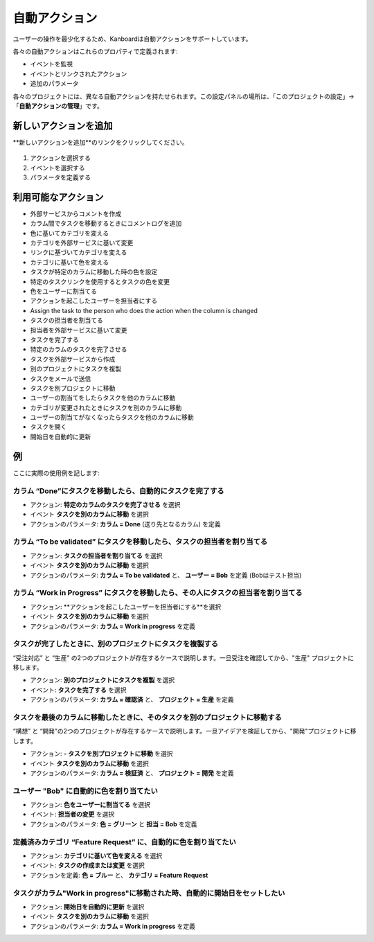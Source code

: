 自動アクション
=================

ユーザーの操作を最少化するため、Kanboardは自動アクションをサポートしています。

各々の自動アクションはこれらのプロパティで定義されます:

- イベントを監視
- イベントとリンクされたアクション
- 追加のパラメータ

各々のプロジェクトには、異なる自動アクションを持たせられます。この設定パネルの場所は、「このプロジェクトの設定」→「**自動アクションの管理**」です。

新しいアクションを追加
----------------

**新しいアクションを追加**のリンクをクリックしてください。

.. figure:: /_static/automatic-action-creation.png
   :alt: 自動アクション

1. アクションを選択する
2. イベントを選択する
3. パラメータを定義する

利用可能なアクション
-----------------

-  外部サービスからコメントを作成
-  カラム間でタスクを移動するときにコメントログを追加
-  色に基いてカテゴリを変える
-  カテゴリを外部サービスに基いて変更
-  リンクに基づいてカテゴリを変える
-  カテゴリに基いて色を変える
-  タスクが特定のカラムに移動した時の色を設定
-  特定のタスクリンクを使用するとタスクの色を変更
-  色をユーザーに割当てる
-  アクションを起こしたユーザーを担当者にする
-  Assign the task to the person who does the action when the column is
   changed
-  タスクの担当者を割当てる
-  担当者を外部サービスに基いて変更
-  タスクを完了する
-  特定のカラムのタスクを完了させる
-  タスクを外部サービスから作成
-  別のプロジェクトにタスクを複製
-  タスクをメールで送信
-  タスクを別プロジェクトに移動
-  ユーザーの割当てをしたらタスクを他のカラムに移動
-  カテゴリが変更されたときにタスクを別のカラムに移動
-  ユーザーの割当てがなくなったらタスクを他のカラムに移動
-  タスクを開く
-  開始日を自動的に更新

例
--------

ここに実際の使用例を記します:

カラム “Done”にタスクを移動したら、自動的にタスクを完了する
~~~~~~~~~~~~~~~~~~~~~~~~~~~~~~~~~~~~~~~~~~~~~~~~~~~~~~~~~~~~~~~~~~~~~~

-  アクション: **特定のカラムのタスクを完了させる** を選択
-  イベント **タスクを別のカラムに移動** を選択
-  アクションのパラメータ: **カラム = Done** (送り先となるカラム) を定義

カラム “To be validated” にタスクを移動したら、タスクの担当者を割り当てる
~~~~~~~~~~~~~~~~~~~~~~~~~~~~~~~~~~~~~~~~~~~~~~~~~~~~~~~~~~~~~~~~~~~~~~~~~~~~~~~~~~~~~~~

-  アクション: **タスクの担当者を割り当てる** を選択
-  イベント **タスクを別のカラムに移動** を選択
-  アクションのパラメータ: **カラム = To be validated** と、 **ユーザー = Bob** を定義 (Bobはテスト担当)

カラム “Work in Progress” にタスクを移動したら、その人にタスクの担当者を割り当てる
~~~~~~~~~~~~~~~~~~~~~~~~~~~~~~~~~~~~~~~~~~~~~~~~~~~~~~~~~~~~~~~~~~~~~~~~~~~~~~~~~~~~~~~


-  アクション: **アクションを起こしたユーザーを担当者にする**を選択
-  イベント **タスクを別のカラムに移動** を選択
-  アクションのパラメータ: **カラム = Work in progress** を定義

タスクが完了したときに、別のプロジェクトにタスクを複製する
~~~~~~~~~~~~~~~~~~~~~~~~~~~~~~~~~~~~~~~~~~~~~~~~~~~~~~~~~~~~~~~~

“受注対応” と “生産” の2つのプロジェクトが存在するケースで説明します。一旦受注を確認してから、"生産" プロジェクトに移します。

-  アクション: **別のプロジェクトにタスクを複製** を選択
-  イベント: **タスクを完了する** を選択
-  アクションのパラメータ: **カラム = 確認済** と、 **プロジェクト = 生産** を定義

タスクを最後のカラムに移動したときに、そのタスクを別のプロジェクトに移動する
~~~~~~~~~~~~~~~~~~~~~~~~~~~~~~~~~~~~~~~~~~~~~~~~~~~~~~~~~~~~~~~~~~~~~~~~~~~~~~~~~~~~

“構想” と “開発”の2つのプロジェクトが存在するケースで説明します。一旦アイデアを検証してから、"開発"プロジェクトに移します。

-  アクション: **-  タスクを別プロジェクトに移動** を選択
-  イベント **タスクを別のカラムに移動** を選択
-  アクションのパラメータ: **カラム = 検証済** と、 **プロジェクト = 開発** を定義

ユーザー "Bob" に自動的に色を割り当てたい
~~~~~~~~~~~~~~~~~~~~~~~~~~~~~~~~~~~~~~~~~~~~~~~~~~~~~~

-  アクション: **色をユーザーに割当てる** を選択
-  イベント: **担当者の変更** を選択
-  アクションのパラメータ: **色 = グリーン** と **担当 = Bob** を定義

定義済みカテゴリ “Feature Request” に、自動的に色を割り当てたい
~~~~~~~~~~~~~~~~~~~~~~~~~~~~~~~~~~~~~~~~~~~~~~~~~~~~~~~~~~~~~~~~~~~~~~~~~~~~~~~~

-  アクション: **カテゴリに基いて色を変える** を選択
-  イベント: **タスクの作成または変更** を選択
-  アクションを定義: **色 = ブルー** と、 **カテゴリ = Feature
   Request**

タスクがカラム"Work in progress"に移動された時、自動的に開始日をセットしたい
~~~~~~~~~~~~~~~~~~~~~~~~~~~~~~~~~~~~~~~~~~~~~~~~~~~~~~~~~~~~~~~~~~~~~~~~~~~~~~~~~~~~~~~~~~~~~~~~~~

-  アクション: **開始日を自動的に更新** を選択
-  イベント **タスクを別のカラムに移動** を選択
-  アクションのパラメータ: **カラム = Work in progress** を定義
